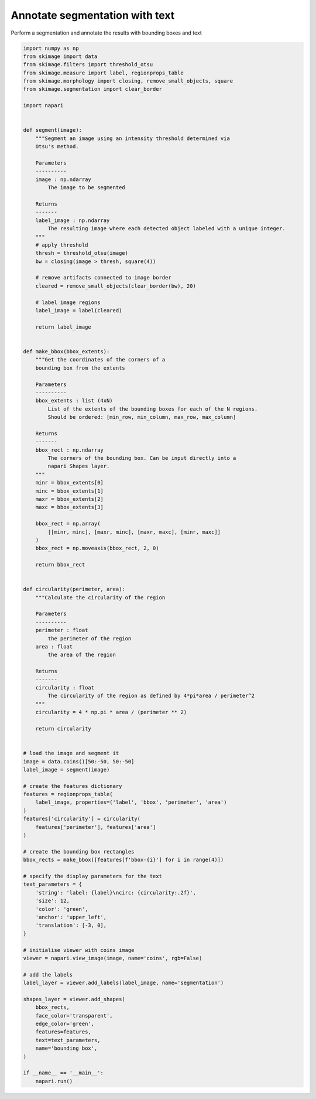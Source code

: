 
.. DO NOT EDIT.
.. THIS FILE WAS AUTOMATICALLY GENERATED BY SPHINX-GALLERY.
.. TO MAKE CHANGES, EDIT THE SOURCE PYTHON FILE:
.. "gallery/annotate_segmentation_with_text.py"
.. LINE NUMBERS ARE GIVEN BELOW.

.. only:: html

    .. note::
        :class: sphx-glr-download-link-note

        :ref:`Go to the end <sphx_glr_download_gallery_annotate_segmentation_with_text.py>`
        to download the full example code

.. rst-class:: sphx-glr-example-title

.. _sphx_glr_gallery_annotate_segmentation_with_text.py:


Annotate segmentation with text
===============================

Perform a segmentation and annotate the results with
bounding boxes and text

.. tags:: analysis

.. GENERATED FROM PYTHON SOURCE LINES 10-137



.. image-sg:: /gallery/images/sphx_glr_annotate_segmentation_with_text_001.png
   :alt: annotate segmentation with text
   :srcset: /gallery/images/sphx_glr_annotate_segmentation_with_text_001.png
   :class: sphx-glr-single-img





.. code-block:: default

    import numpy as np
    from skimage import data
    from skimage.filters import threshold_otsu
    from skimage.measure import label, regionprops_table
    from skimage.morphology import closing, remove_small_objects, square
    from skimage.segmentation import clear_border

    import napari


    def segment(image):
        """Segment an image using an intensity threshold determined via
        Otsu's method.

        Parameters
        ----------
        image : np.ndarray
            The image to be segmented

        Returns
        -------
        label_image : np.ndarray
            The resulting image where each detected object labeled with a unique integer.
        """
        # apply threshold
        thresh = threshold_otsu(image)
        bw = closing(image > thresh, square(4))

        # remove artifacts connected to image border
        cleared = remove_small_objects(clear_border(bw), 20)

        # label image regions
        label_image = label(cleared)

        return label_image


    def make_bbox(bbox_extents):
        """Get the coordinates of the corners of a
        bounding box from the extents

        Parameters
        ----------
        bbox_extents : list (4xN)
            List of the extents of the bounding boxes for each of the N regions.
            Should be ordered: [min_row, min_column, max_row, max_column]

        Returns
        -------
        bbox_rect : np.ndarray
            The corners of the bounding box. Can be input directly into a
            napari Shapes layer.
        """
        minr = bbox_extents[0]
        minc = bbox_extents[1]
        maxr = bbox_extents[2]
        maxc = bbox_extents[3]

        bbox_rect = np.array(
            [[minr, minc], [maxr, minc], [maxr, maxc], [minr, maxc]]
        )
        bbox_rect = np.moveaxis(bbox_rect, 2, 0)

        return bbox_rect


    def circularity(perimeter, area):
        """Calculate the circularity of the region

        Parameters
        ----------
        perimeter : float
            the perimeter of the region
        area : float
            the area of the region

        Returns
        -------
        circularity : float
            The circularity of the region as defined by 4*pi*area / perimeter^2
        """
        circularity = 4 * np.pi * area / (perimeter ** 2)

        return circularity


    # load the image and segment it
    image = data.coins()[50:-50, 50:-50]
    label_image = segment(image)

    # create the features dictionary
    features = regionprops_table(
        label_image, properties=('label', 'bbox', 'perimeter', 'area')
    )
    features['circularity'] = circularity(
        features['perimeter'], features['area']
    )

    # create the bounding box rectangles
    bbox_rects = make_bbox([features[f'bbox-{i}'] for i in range(4)])

    # specify the display parameters for the text
    text_parameters = {
        'string': 'label: {label}\ncirc: {circularity:.2f}',
        'size': 12,
        'color': 'green',
        'anchor': 'upper_left',
        'translation': [-3, 0],
    }

    # initialise viewer with coins image
    viewer = napari.view_image(image, name='coins', rgb=False)

    # add the labels
    label_layer = viewer.add_labels(label_image, name='segmentation')

    shapes_layer = viewer.add_shapes(
        bbox_rects,
        face_color='transparent',
        edge_color='green',
        features=features,
        text=text_parameters,
        name='bounding box',
    )

    if __name__ == '__main__':
        napari.run()


.. _sphx_glr_download_gallery_annotate_segmentation_with_text.py:

.. only:: html

  .. container:: sphx-glr-footer sphx-glr-footer-example




    .. container:: sphx-glr-download sphx-glr-download-python

      :download:`Download Python source code: annotate_segmentation_with_text.py <annotate_segmentation_with_text.py>`

    .. container:: sphx-glr-download sphx-glr-download-jupyter

      :download:`Download Jupyter notebook: annotate_segmentation_with_text.ipynb <annotate_segmentation_with_text.ipynb>`


.. only:: html

 .. rst-class:: sphx-glr-signature

    `Gallery generated by Sphinx-Gallery <https://sphinx-gallery.github.io>`_
